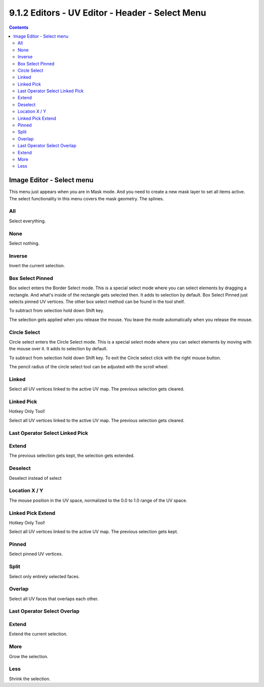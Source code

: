 ************************************************
9.1.2 Editors - UV Editor - Header - Select Menu
************************************************

.. contents:: Contents




Image Editor - Select menu
==========================

This menu just appears when you are in Mask mode. And you need to create a new mask layer to set all items active. The select functionality in this menu covers the mask geometry. The splines.

.. image:: graphics/9.1.2_Editors_-_UV_Editor_-_Header_-_Select_Menu/10000201000000A4000001476149550C189CAE63.png



All 
----

Select everything.



None
----

Select nothing.



Inverse
-------

Invert the current selection.



Box Select Pinned
-----------------

Box select enters the Border Select mode. This is a special select mode where you can select elements by dragging a rectangle. And what's inside of the rectangle gets selected then. It adds to selection by default. Box Select Pinned just selects pinned UV vertices. The other box select method can be found in the tool shelf.

To subtract from selection hold down Shift key. 

The selection gets applied when you release the mouse. You leave the mode automatically when you release the mouse.



Circle Select
-------------

Circle select enters the Circle Select mode. This is a special select mode where you can select elements by moving with the mouse over it. It adds to selection by default. 

To subtract from selection hold down Shift key. To exit the Circle select click with the right mouse button.

The pencil radius of the circle select tool can be adjusted with the scroll wheel.



Linked
------

Select all UV vertices linked to the active UV map. The previous selection gets cleared.



Linked Pick
-----------

Hotkey Only Tool!

Select all UV vertices linked to the active UV map. The previous selection gets cleared.



Last Operator Select Linked Pick
--------------------------------



Extend
------

The previous selection gets kept, the selection gets extended.



Deselect
--------

Deselect instead of select



Location X / Y
--------------

The mouse position in the UV space, normalized to the 0.0 to 1.0 range of the UV space.



Linked Pick Extend
------------------

Hotkey Only Tool!

Select all UV vertices linked to the active UV map. The previous selection gets kept.



Pinned
------

Select pinned UV vertices.



Split
-----

Select only entirely selected faces.



Overlap
-------

Select all UV faces that overlaps each other.

.. image:: graphics/9.1.2_Editors_-_UV_Editor_-_Header_-_Select_Menu/10000201000001180000003EC1730F4A7325A7AB.png



Last Operator Select Overlap
----------------------------



Extend
------

Extend the current selection.



More
----

Grow the selection.



Less
----

Shrink the selection.

